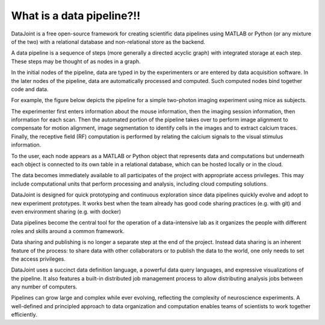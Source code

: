 .. progress: 6 30% Dimitri

What is a data pipeline?!!
========================

DataJoint is a free open-source framework for creating scientific data pipelines using MATLAB or Python (or any mixture of the two) with a relational database and non-relational store as the backend. 

A data pipeline is a sequence of steps (more generally a directed acyclic graph) with integrated storage at each step.  These steps may be thought of as nodes in a graph.

In the initial nodes of the pipeline, data are typed in by the experimenters or are entered by data acquisition software.
In the later nodes of the pipeline, data are automatically processed and computed. Such computed nodes bind together code and data.

For example, the figure below depicts the pipeline for a simple two-photon imaging experiment using mice as subjects.

.. image:: ../_static/img/pipeline.png
    :width: 250px
    :align: center
    :alt: A data pipeline

The experimenter first enters information about the mouse information, then the imaging session information, then information for each scan.  Then the automated portion of the pipeline takes over to perform image alignment to compensate for motion alignment, image segmentation to identify cells in the images and to extract calcium traces. Finally, the receptive field (RF) computation is performed by relating the calcium signals to the visual stimulus information.

To the user, each node appears as a MATLAB or Python object that represents data and computations but underneath each object is connected to its own table in a relational database, which can be hosted locally or in the cloud. 

.. image:: ../_static/img/high-level-pipeline.png
  :align: center 
  :alt: Data ecosystem

The data becomes immediately available to all participates of the project with appropriate access privileges.  
This may include computational units that perform processing and analysis, including cloud computing solutions. 

DataJoint is designed for quick prototyping and continuous exploration since data pipelines quickly evolve and adopt to new experiment prototypes.  It works best when the team already has good code sharing practices (e.g. with git) and even environment sharing (e.g. with  docker)

Data pipelines become the central tool for the operation of a data-intensive lab as it organizes the people with different roles and skills around a common framework. 

Data sharing and publishing is no longer a separate step at the end of the project. Instead data sharing is an inherent feature of the process: to share data with other collaborators or to publish the data to the world, one only needs to set the access privileges. 

DataJoint uses a succinct data definition language, a powerful data query languages, and expressive visualizations of the pipeline. It also features a built-in distributed job management process to allow distributing analysis jobs between any number of computers.

Pipelines can grow large and complex while ever evolving,  reflecting the complexity of neuroscience experiments.  
A well-defined and principled approach to data organization and computation enables teams of scientists to work together efficiently.
